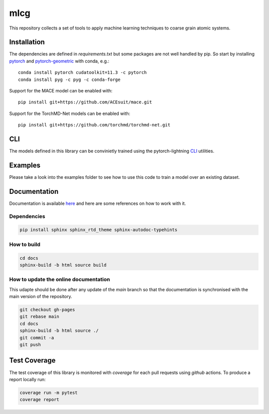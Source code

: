 mlcg
==========

.. start-intro

|Docs badge| |License|

.. |Docs badge| image:: https://img.shields.io/badge/mlcg-docs-blue.svg
   :target: https://clementigroup.github.io/mlcg/

.. |License| image:: https://img.shields.io/github/license/Naereen/StrapDown.js.svg
   :target: https://opensource.org/licenses/MIT


This repository collects a set of tools to apply machine learning techniques to coarse grain atomic systems.


Installation
------------
.. start-install
The dependencies are defined in `requirements.txt` but some packages are not well handled by pip. So start by installing `pytorch <https://pytorch.org/>`_ and `pytorch-geometric <https://pytorch-geometric.readthedocs.io/en/latest/>`_ with conda, e.g.::

    conda install pytorch cudatoolkit=11.3 -c pytorch
    conda install pyg -c pyg -c conda-forge

Support for the MACE model can be enabled with::

    pip install git+https://github.com/ACEsuit/mace.git

Support for the TorchMD-Net models can be enabled with::

    pip install git+https://github.com/torchmd/torchmd-net.git

.. end-install

CLI
---

The models defined in this library can be convinietly trained using the pytorch-lightning
`CLI <https://pytorch-lightning.readthedocs.io/en/latest/common/lightning_cli.html>`_ utilities.

Examples
--------

Please take a look into the examples folder to see how to use this code to train a model over an existing dataset.


.. end-intro

.. start-doc

Documentation
-------------

Documentation is available `here <https://clementigroup.github.io/mlcg/>`_ and here are some references on how to work with it.

Dependencies
~~~~~~~~~~~~

.. code:: bash

    pip install sphinx sphinx_rtd_theme sphinx-autodoc-typehints


How to build
~~~~~~~~~~~~

.. code:: bash

    cd docs
    sphinx-build -b html source build

How to update the online documentation
~~~~~~~~~~~~~~~~~~~~~~~~~~~~~~~~~~~~~~

This udapte should be done after any update of the `main` branch so that the
documentation is synchronised with the main version of the repository.

.. code:: bash

    git checkout gh-pages
    git rebase main
    cd docs
    sphinx-build -b html source ./
    git commit -a
    git push

.. end-doc

Test Coverage
-------------

The test coverage of this library is monitored with `coverage` for each pull requests using `github` actions.
To produce a report locally run:

.. code:: bash

    coverage run -m pytest
    coverage report

